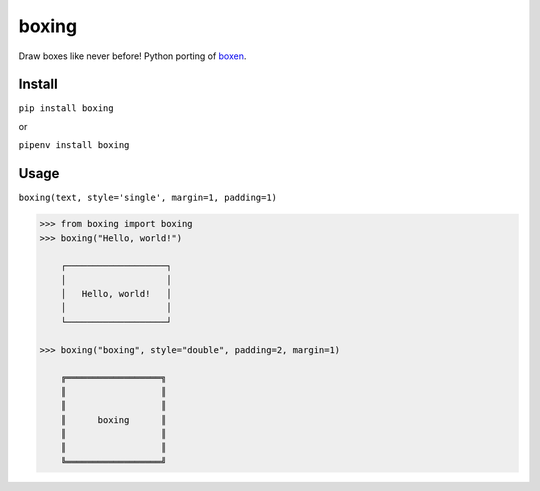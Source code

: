boxing
======

Draw boxes like never before! Python porting of `boxen <https://github.com/sindresorhus/boxen>`_.

Install
-------

``pip install boxing``

or

``pipenv install boxing``

Usage
-----

``boxing(text, style='single', margin=1, padding=1)``

.. code-block:: python

    >>> from boxing import boxing
    >>> boxing("Hello, world!")

        ┌───────────────────┐
        │                   │
        │   Hello, world!   │
        │                   │
        └───────────────────┘

    >>> boxing("boxing", style="double", padding=2, margin=1)

        ╔══════════════════╗
        ║                  ║
        ║                  ║
        ║      boxing      ║
        ║                  ║
        ║                  ║
        ╚══════════════════╝


